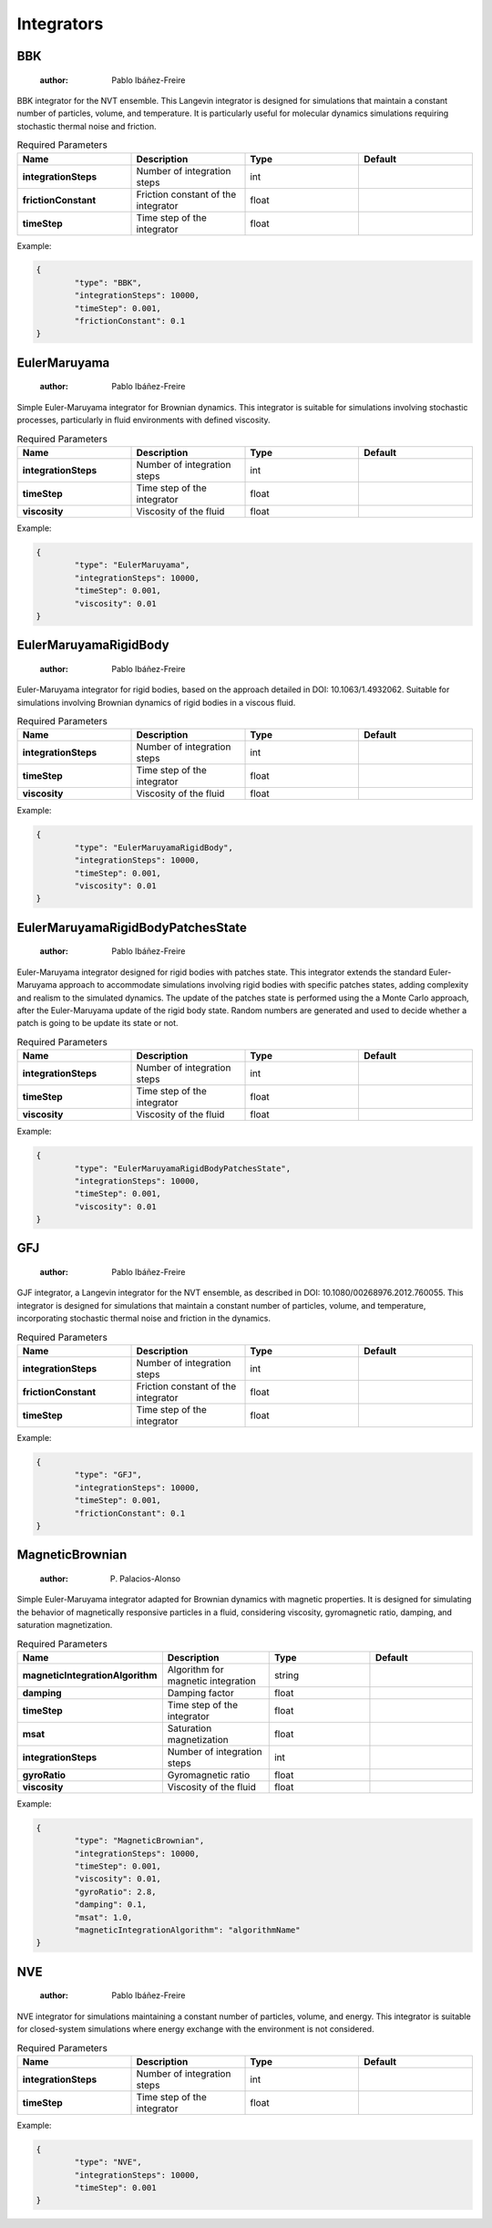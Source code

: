 Integrators
===========

BBK
---

	:author: Pablo Ibáñez-Freire

BBK integrator for the NVT ensemble. This Langevin integrator is designed for simulations that maintain a constant number of particles, volume, and temperature. It is particularly useful for molecular dynamics simulations requiring stochastic thermal noise and friction.

.. list-table:: Required Parameters
	:header-rows: 1
	:widths: 20 20 20 20
	:stub-columns: 1

	* - Name
	  - Description
	  - Type
	  - Default
	* - integrationSteps
	  - Number of integration steps
	  - int
	  - 
	* - frictionConstant
	  - Friction constant of the integrator
	  - float
	  - 
	* - timeStep
	  - Time step of the integrator
	  - float
	  - 

Example:

.. code-block:: python

	{
		"type": "BBK",
		"integrationSteps": 10000,
		"timeStep": 0.001,
		"frictionConstant": 0.1
	}



EulerMaruyama
-------------

	:author: Pablo Ibáñez-Freire

Simple Euler-Maruyama integrator for Brownian dynamics. This integrator is suitable for simulations involving stochastic processes, particularly in fluid environments with defined viscosity.

.. list-table:: Required Parameters
	:header-rows: 1
	:widths: 20 20 20 20
	:stub-columns: 1

	* - Name
	  - Description
	  - Type
	  - Default
	* - integrationSteps
	  - Number of integration steps
	  - int
	  - 
	* - timeStep
	  - Time step of the integrator
	  - float
	  - 
	* - viscosity
	  - Viscosity of the fluid
	  - float
	  - 

Example:

.. code-block:: python

	{
		"type": "EulerMaruyama",
		"integrationSteps": 10000,
		"timeStep": 0.001,
		"viscosity": 0.01
	}



EulerMaruyamaRigidBody
----------------------

	:author: Pablo Ibáñez-Freire

Euler-Maruyama integrator for rigid bodies, based on the approach detailed in DOI: 10.1063/1.4932062. Suitable for simulations involving Brownian dynamics of rigid bodies in a viscous fluid.

.. list-table:: Required Parameters
	:header-rows: 1
	:widths: 20 20 20 20
	:stub-columns: 1

	* - Name
	  - Description
	  - Type
	  - Default
	* - integrationSteps
	  - Number of integration steps
	  - int
	  - 
	* - timeStep
	  - Time step of the integrator
	  - float
	  - 
	* - viscosity
	  - Viscosity of the fluid
	  - float
	  - 

Example:

.. code-block:: python

	{
		"type": "EulerMaruyamaRigidBody",
		"integrationSteps": 10000,
		"timeStep": 0.001,
		"viscosity": 0.01
	}



EulerMaruyamaRigidBodyPatchesState
----------------------------------

	:author: Pablo Ibáñez-Freire

Euler-Maruyama integrator designed for rigid bodies with patches state. This integrator extends the standard Euler-Maruyama approach to accommodate simulations involving rigid bodies with specific patches states, adding complexity and realism to the simulated dynamics. The update of the patches state is performed using the a Monte Carlo approach, after the Euler-Maruyama update of the rigid body state. Random numbers are generated and used to decide whether a patch is going to be update its state or not.

.. list-table:: Required Parameters
	:header-rows: 1
	:widths: 20 20 20 20
	:stub-columns: 1

	* - Name
	  - Description
	  - Type
	  - Default
	* - integrationSteps
	  - Number of integration steps
	  - int
	  - 
	* - timeStep
	  - Time step of the integrator
	  - float
	  - 
	* - viscosity
	  - Viscosity of the fluid
	  - float
	  - 

Example:

.. code-block:: python

	{
		"type": "EulerMaruyamaRigidBodyPatchesState",
		"integrationSteps": 10000,
		"timeStep": 0.001,
		"viscosity": 0.01
	}



GFJ
---

	:author: Pablo Ibáñez-Freire

GJF integrator, a Langevin integrator for the NVT ensemble, as described in DOI: 10.1080/00268976.2012.760055. This integrator is designed for simulations that maintain a constant number of particles, volume, and temperature, incorporating stochastic thermal noise and friction in the dynamics.

.. list-table:: Required Parameters
	:header-rows: 1
	:widths: 20 20 20 20
	:stub-columns: 1

	* - Name
	  - Description
	  - Type
	  - Default
	* - integrationSteps
	  - Number of integration steps
	  - int
	  - 
	* - frictionConstant
	  - Friction constant of the integrator
	  - float
	  - 
	* - timeStep
	  - Time step of the integrator
	  - float
	  - 

Example:

.. code-block:: python

	{
		"type": "GFJ",
		"integrationSteps": 10000,
		"timeStep": 0.001,
		"frictionConstant": 0.1
	}



MagneticBrownian
----------------

	:author: P. Palacios-Alonso

Simple Euler-Maruyama integrator adapted for Brownian dynamics with magnetic properties. It is designed for simulating the behavior of magnetically responsive particles in a fluid, considering viscosity, gyromagnetic ratio, damping, and saturation magnetization.

.. list-table:: Required Parameters
	:header-rows: 1
	:widths: 20 20 20 20
	:stub-columns: 1

	* - Name
	  - Description
	  - Type
	  - Default
	* - magneticIntegrationAlgorithm
	  - Algorithm for magnetic integration
	  - string
	  - 
	* - damping
	  - Damping factor
	  - float
	  - 
	* - timeStep
	  - Time step of the integrator
	  - float
	  - 
	* - msat
	  - Saturation magnetization
	  - float
	  - 
	* - integrationSteps
	  - Number of integration steps
	  - int
	  - 
	* - gyroRatio
	  - Gyromagnetic ratio
	  - float
	  - 
	* - viscosity
	  - Viscosity of the fluid
	  - float
	  - 

Example:

.. code-block:: python

	{
		"type": "MagneticBrownian",
		"integrationSteps": 10000,
		"timeStep": 0.001,
		"viscosity": 0.01,
		"gyroRatio": 2.8,
		"damping": 0.1,
		"msat": 1.0,
		"magneticIntegrationAlgorithm": "algorithmName"
	}



NVE
---

	:author: Pablo Ibáñez-Freire

NVE integrator for simulations maintaining a constant number of particles, volume, and energy. This integrator is suitable for closed-system simulations where energy exchange with the environment is not considered.

.. list-table:: Required Parameters
	:header-rows: 1
	:widths: 20 20 20 20
	:stub-columns: 1

	* - Name
	  - Description
	  - Type
	  - Default
	* - integrationSteps
	  - Number of integration steps
	  - int
	  - 
	* - timeStep
	  - Time step of the integrator
	  - float
	  - 

Example:

.. code-block:: python

	{
		"type": "NVE",
		"integrationSteps": 10000,
		"timeStep": 0.001
	}



